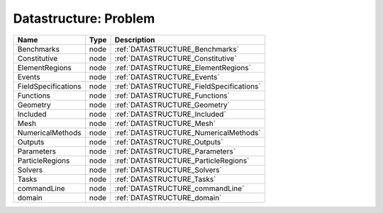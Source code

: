 Datastructure: Problem
======================

=================== ==== ======================================== 
Name                Type Description                              
=================== ==== ======================================== 
Benchmarks          node :ref:`DATASTRUCTURE_Benchmarks`          
Constitutive        node :ref:`DATASTRUCTURE_Constitutive`        
ElementRegions      node :ref:`DATASTRUCTURE_ElementRegions`      
Events              node :ref:`DATASTRUCTURE_Events`              
FieldSpecifications node :ref:`DATASTRUCTURE_FieldSpecifications` 
Functions           node :ref:`DATASTRUCTURE_Functions`           
Geometry            node :ref:`DATASTRUCTURE_Geometry`            
Included            node :ref:`DATASTRUCTURE_Included`            
Mesh                node :ref:`DATASTRUCTURE_Mesh`                
NumericalMethods    node :ref:`DATASTRUCTURE_NumericalMethods`    
Outputs             node :ref:`DATASTRUCTURE_Outputs`             
Parameters          node :ref:`DATASTRUCTURE_Parameters`          
ParticleRegions     node :ref:`DATASTRUCTURE_ParticleRegions`     
Solvers             node :ref:`DATASTRUCTURE_Solvers`             
Tasks               node :ref:`DATASTRUCTURE_Tasks`               
commandLine         node :ref:`DATASTRUCTURE_commandLine`         
domain              node :ref:`DATASTRUCTURE_domain`              
=================== ==== ======================================== 



